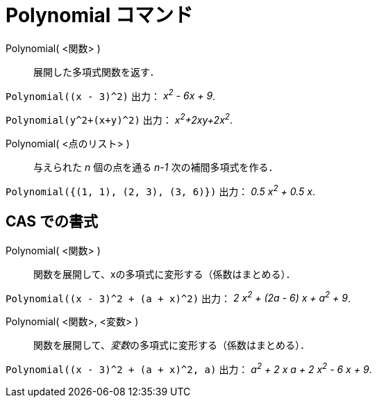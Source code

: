 = Polynomial コマンド
:page-en: commands/Polynomial
ifdef::env-github[:imagesdir: /ja/modules/ROOT/assets/images]

Polynomial( <関数> )::
  展開した多項式関数を返す．

[EXAMPLE]
====

`++Polynomial((x - 3)^2)++` 出力： _x^2^ - 6x + 9_.

====

[EXAMPLE]
====

`++Polynomial(y^2+(x+y)^2)++` 出力： _x^2^+2xy+2x^2^_.

====

Polynomial( <点のリスト> )::
  与えられた _n_ 個の点を通る _n-1_ 次の補間多項式を作る．

[EXAMPLE]
====

`++Polynomial({(1, 1), (2, 3), (3, 6)})++` 出力： _0.5 x^2^ + 0.5 x_.

====

== CAS での書式

Polynomial( <関数> )::
  関数を展開して、xの多項式に変形する（係数はまとめる）．

[EXAMPLE]
====

`++Polynomial((x - 3)^2 + (a + x)^2)++` 出力： _2 x^2^ + (2a - 6) x + a^2^ + 9_.

====

Polynomial( <関数>, <変数> )::
  関数を展開して、__変数__の多項式に変形する（係数はまとめる）．

[EXAMPLE]
====

`++Polynomial((x - 3)^2 + (a + x)^2, a)++` 出力： _a^2^ + 2 x a + 2 x^2^ - 6 x + 9_.

====

